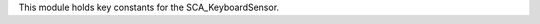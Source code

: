 This module holds key constants for the SCA_KeyboardSensor.

.. module:: bge.events

.. function:: EventToString(event)

   Return the string name of a key event. Will raise a ValueError error if its invalid.

   :arg event: key event from bge.keys or the keyboard sensor.
   :type event: int
   :rtype: string
   
.. function:: EventToCharacter(event, shift)

   Return the string name of a key event. Returns an empty string if the event cant be represented as a character.
   
   :type event: int
   :arg event: key event from :mod:`bge.keys` or the keyboard sensor.
   :type shift: bool
   :arg shift: set to true if shift is held.
   :rtype: string

.. data:: LEFTMOUSE
.. data:: MIDDLEMOUSE
.. data:: RIGHTMOUSE
.. data:: WHEELUPMOUSE
.. data:: WHEELDOWNMOUSE
.. data:: MOUSEX
.. data:: MOUSEY

.. data:: AKEY
.. data:: BKEY
.. data:: CKEY
.. data:: DKEY
.. data:: EKEY
.. data:: FKEY
.. data:: GKEY
.. data:: HKEY
.. data:: IKEY
.. data:: JKEY
.. data:: KKEY
.. data:: LKEY
.. data:: MKEY
.. data:: NKEY
.. data:: OKEY
.. data:: PKEY
.. data:: QKEY
.. data:: RKEY
.. data:: SKEY
.. data:: TKEY
.. data:: UKEY
.. data:: VKEY
.. data:: WKEY
.. data:: XKEY
.. data:: YKEY
.. data:: ZKEY


.. data:: ZEROKEY
.. data:: ONEKEY
.. data:: TWOKEY
.. data:: THREEKEY
.. data:: FOURKEY
.. data:: FIVEKEY
.. data:: SIXKEY
.. data:: SEVENKEY
.. data:: EIGHTKEY
.. data:: NINEKEY

.. data:: CAPSLOCKKEY
.. data:: LEFTCTRLKEY
.. data:: LEFTALTKEY
.. data:: RIGHTALTKEY
.. data:: RIGHTCTRLKEY
.. data:: RIGHTSHIFTKEY
.. data:: LEFTSHIFTKEY


.. data:: LEFTARROWKEY
.. data:: DOWNARROWKEY
.. data:: RIGHTARROWKEY
.. data:: UPARROWKEY


.. data:: PAD0
.. data:: PAD1
.. data:: PAD2
.. data:: PAD3
.. data:: PAD4
.. data:: PAD5
.. data:: PAD6
.. data:: PAD7
.. data:: PAD8
.. data:: PAD9
.. data:: PADPERIOD
.. data:: PADSLASHKEY
.. data:: PADASTERKEY
.. data:: PADMINUS
.. data:: PADENTER
.. data:: PADPLUSKEY

.. data:: F1KEY
.. data:: F2KEY
.. data:: F3KEY
.. data:: F4KEY
.. data:: F5KEY
.. data:: F6KEY
.. data:: F7KEY
.. data:: F8KEY
.. data:: F9KEY
.. data:: F10KEY
.. data:: F11KEY
.. data:: F12KEY
.. data:: F13KEY
.. data:: F14KEY
.. data:: F15KEY
.. data:: F16KEY
.. data:: F17KEY
.. data:: F18KEY
.. data:: F19KEY

.. data:: ACCENTGRAVEKEY
.. data:: BACKSLASHKEY
.. data:: BACKSPACEKEY
.. data:: COMMAKEY
.. data:: DELKEY
.. data:: ENDKEY
.. data:: EQUALKEY
.. data:: ESCKEY
.. data:: HOMEKEY
.. data:: INSERTKEY
.. data:: LEFTBRACKETKEY
.. data:: LINEFEEDKEY
.. data:: MINUSKEY
.. data:: PAGEDOWNKEY
.. data:: PAGEUPKEY
.. data:: PAUSEKEY
.. data:: PERIODKEY
.. data:: QUOTEKEY
.. data:: RIGHTBRACKETKEY
.. data:: RETKEY
.. data:: SEMICOLONKEY
.. data:: SLASHKEY
.. data:: SPACEKEY
.. data:: TABKEY
